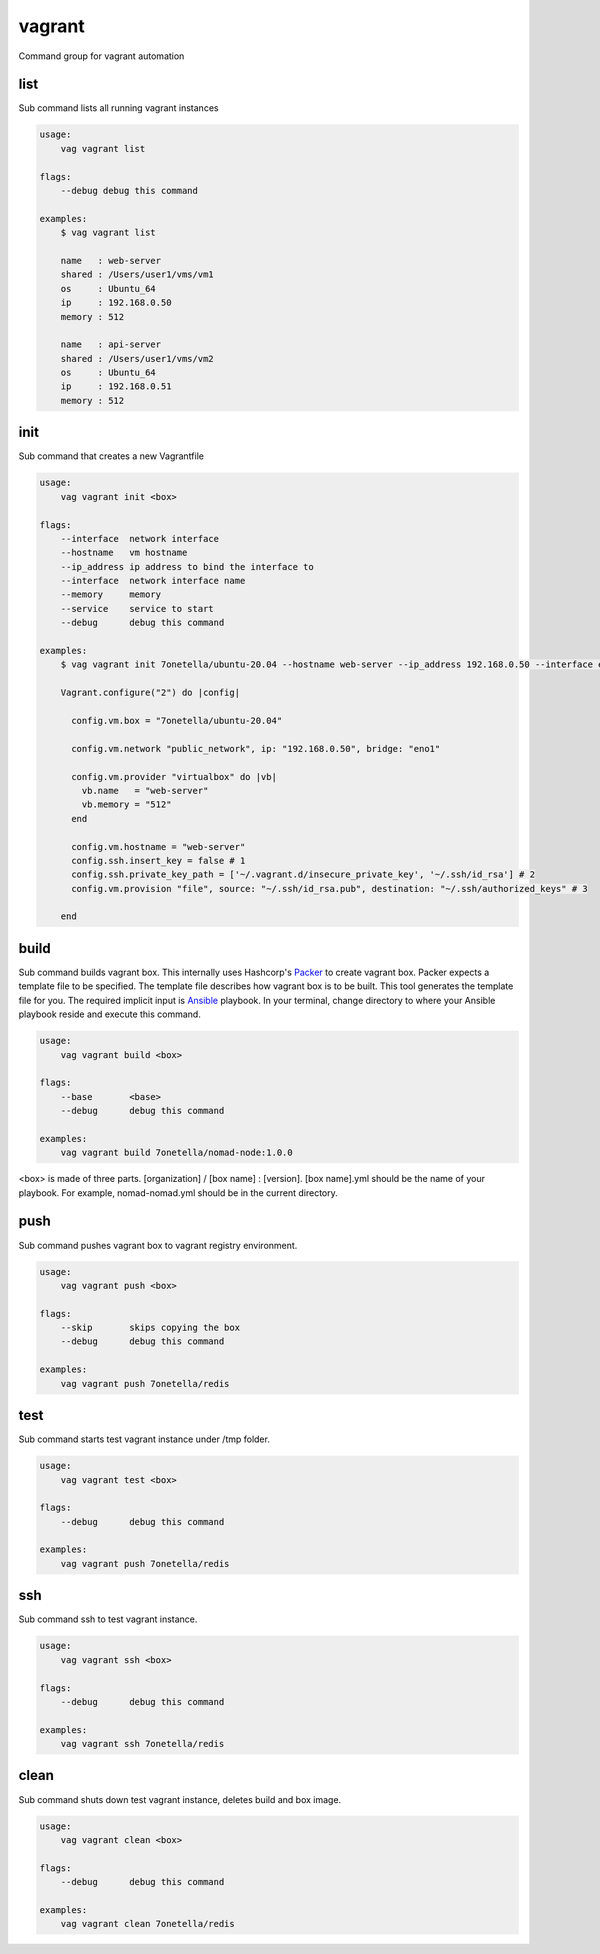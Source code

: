 vagrant
*******
Command group for vagrant automation


list
----
Sub command lists all running vagrant instances

.. code-block:: bash

    usage:
        vag vagrant list

    flags:
        --debug debug this command

    examples:
        $ vag vagrant list

        name   : web-server
        shared : /Users/user1/vms/vm1
        os     : Ubuntu_64
        ip     : 192.168.0.50
        memory : 512

        name   : api-server
        shared : /Users/user1/vms/vm2
        os     : Ubuntu_64
        ip     : 192.168.0.51
        memory : 512

init
----
Sub command that creates a new Vagrantfile

.. code-block:: bash

    usage:
        vag vagrant init <box>

    flags:
        --interface  network interface
        --hostname   vm hostname
        --ip_address ip address to bind the interface to
        --interface  network interface name
        --memory     memory
        --service    service to start
        --debug      debug this command

    examples:
        $ vag vagrant init 7onetella/ubuntu-20.04 --hostname web-server --ip_address 192.168.0.50 --interface eno1

        Vagrant.configure("2") do |config|

          config.vm.box = "7onetella/ubuntu-20.04"

          config.vm.network "public_network", ip: "192.168.0.50", bridge: "eno1"

          config.vm.provider "virtualbox" do |vb|
            vb.name   = "web-server"
            vb.memory = "512"
          end

          config.vm.hostname = "web-server"
          config.ssh.insert_key = false # 1
          config.ssh.private_key_path = ['~/.vagrant.d/insecure_private_key', '~/.ssh/id_rsa'] # 2
          config.vm.provision "file", source: "~/.ssh/id_rsa.pub", destination: "~/.ssh/authorized_keys" # 3

        end

build
-----
Sub command builds vagrant box. This internally uses Hashcorp's `Packer <https://www.packer.io/>`_ to create vagrant
box. Packer expects a template file to be specified. The template file describes how vagrant box is to be built. This tool
generates the template file for you. The required implicit input is `Ansible <https://www.packer.io/docs/provisioners/ansible>`_ playbook.
In your terminal, change directory to where your Ansible playbook reside and execute this command.

.. code-block:: bash

    usage:
        vag vagrant build <box>

    flags:
        --base       <base>
        --debug      debug this command

    examples:
        vag vagrant build 7onetella/nomad-node:1.0.0

<box> is made of three parts. [organization] / [box name] : [version].
[box name].yml should be the name of your playbook. For example, nomad-nomad.yml should be in the current directory.

push
----
Sub command pushes vagrant box to vagrant registry environment.

.. code-block:: bash

    usage:
        vag vagrant push <box>

    flags:
        --skip       skips copying the box
        --debug      debug this command

    examples:
        vag vagrant push 7onetella/redis

test
----
Sub command starts test vagrant instance under /tmp folder.

.. code-block:: bash

    usage:
        vag vagrant test <box>

    flags:
        --debug      debug this command

    examples:
        vag vagrant push 7onetella/redis

ssh
---
Sub command ssh to test vagrant instance.

.. code-block:: bash

    usage:
        vag vagrant ssh <box>

    flags:
        --debug      debug this command

    examples:
        vag vagrant ssh 7onetella/redis

clean
-----
Sub command shuts down test vagrant instance, deletes build and box image.

.. code-block:: bash

    usage:
        vag vagrant clean <box>

    flags:
        --debug      debug this command

    examples:
        vag vagrant clean 7onetella/redis

